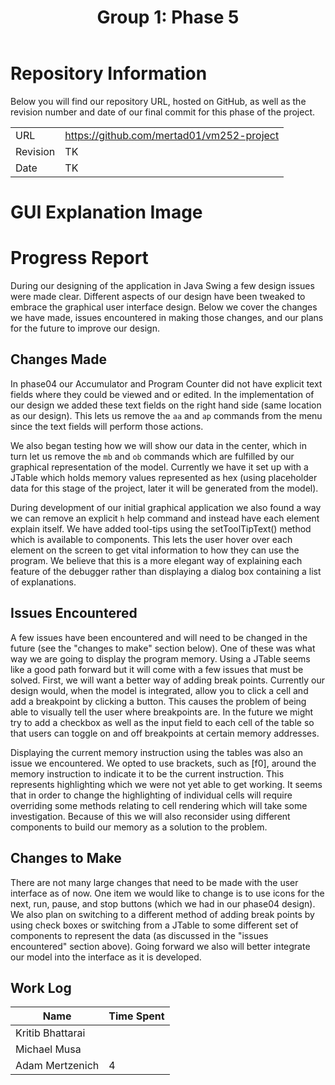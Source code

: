 #+TITLE: Group 1: Phase 5

* Repository Information

Below you will find our repository URL, hosted on GitHub, as well as the revision number and date of our final commit for this phase of the project.

| URL      | https://github.com/mertad01/vm252-project |
| Revision | TK                                        |
| Date     | TK                                        |

* GUI Explanation Image

[[./annotated-screenshot.png]]

* Progress Report

During our designing of the application in Java Swing a few design issues were made clear. Different aspects of our design have been tweaked to embrace the graphical user interface design. Below we cover the changes we have made, issues encountered in making those changes, and our plans for the future to improve our design.

** Changes Made

In phase04 our Accumulator and Program Counter did not have explicit text fields where they could be viewed and or edited. In the implementation of our design we added these text fields on the right hand side (same location as our design). This lets us remove the ~aa~ and ~ap~ commands from the menu since the text fields will perform those actions.

We also began testing how we will show our data in the center, which in turn let us remove the ~mb~ and ~ob~ commands which are fulfilled by our graphical representation of the model. Currently we have it set up with a JTable which holds memory values represented as hex (using placeholder data for this stage of the project, later it will be generated from the model).

During development of our initial graphical application we also found a way we can remove an explicit ~h~ help command and instead have each element explain itself. We have added tool-tips using the setToolTipText() method which is available to components. This lets the user hover over each element on the screen to get vital information to how they can use the program. We believe that this is a more elegant way of explaining each feature of the debugger rather than displaying a dialog box containing a list of explanations.

** Issues Encountered

A few issues have been encountered and will need to be changed in the future (see the "changes to make" section below). One of these was what way we are going to display the program memory. Using a JTable seems like a good path forward but it will come with a few issues that must be solved. First, we will want a better way of adding break points. Currently our design would, when the model is integrated, allow you to click a cell and add a breakpoint by clicking a button. This causes the problem of being able to visually tell the user where breakpoints are. In the future we might try to add a checkbox as well as the input field to each cell of the table so that users can toggle on and off breakpoints at certain memory addresses.

Displaying the current memory instruction using the tables was also an issue we encountered. We opted to use brackets, such as [f0], around the memory instruction to indicate it to be the current instruction. This represents highlighting which we were not yet able to get working. It seems that in order to change the highlighting of individual cells will require overriding some methods relating to cell rendering which will take some investigation. Because of this we will also reconsider using different components to build our memory as a solution to the problem.

** Changes to Make

There are not many large changes that need to be made with the user interface as of now. One item we would like to change is to use icons for the next, run, pause, and stop buttons (which we had in our phase04 design). We also plan on switching to a different method of adding break points by using check boxes or switching from a JTable to some different set of components to represent the data (as discussed in the "issues encountered" section above). Going forward we also will better integrate our model into the interface as it is developed.

** Work Log

| Name             | Time Spent |
|------------------+------------|
| Kritib Bhattarai |            |
| Michael Musa     |            |
| Adam Mertzenich  |          4 |
